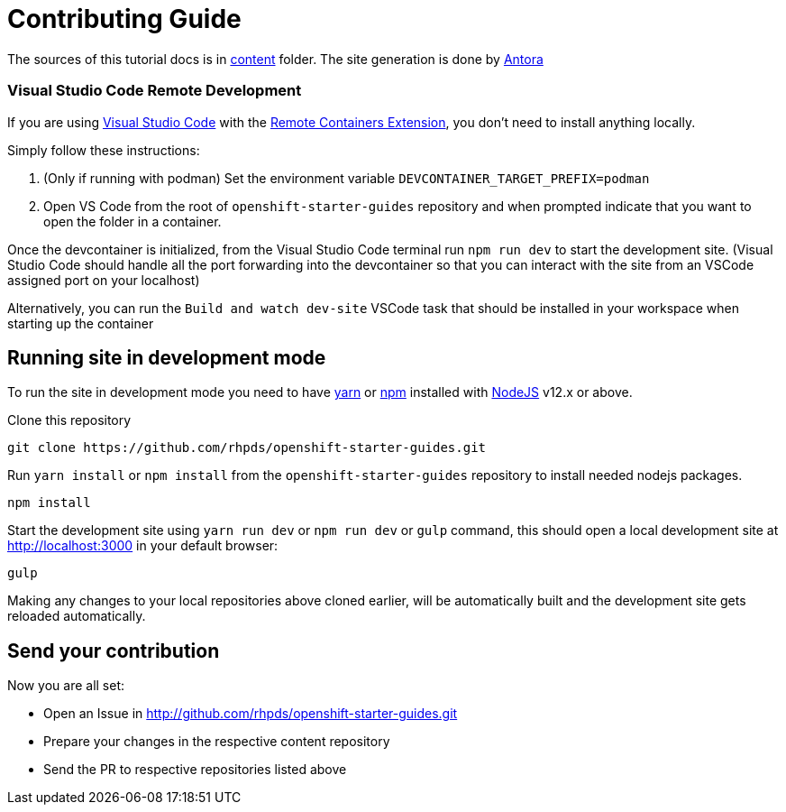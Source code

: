 # Contributing Guide

The sources of this tutorial docs is in https://github.com/rhpds/openshift-starter-guides/tree/master/content[content] folder.
The site generation is done by https://docs.antora.org/[Antora]

### Visual Studio Code Remote Development

If you are using link:https://code.visualstudio.com/[Visual Studio Code] with the link:https://marketplace.visualstudio.com/items?itemName=ms-vscode-remote.remote-containers[Remote Containers Extension], you don't need to install anything locally.

Simply follow these instructions:

1. (Only if running with podman) Set the environment variable `DEVCONTAINER_TARGET_PREFIX=podman`
2. Open VS Code from the root of `openshift-starter-guides` repository and when prompted indicate that you want to open the folder in a container.

Once the devcontainer is initialized, from the Visual Studio Code terminal run `npm run dev` to start the development site.  (Visual Studio Code should handle all the port forwarding into the devcontainer so that you can interact with the site from an VSCode assigned port on your localhost)

Alternatively, you can run the `Build and watch dev-site` VSCode task that should be installed in your workspace when starting up the container

## Running site in development mode

To run the site in development mode you need to have https://yarnpkg.com[yarn] or https://nodejs.org/en/[npm] installed with https://nodejs.org[NodeJS] v12.x or above.

Clone this repository
```
git clone https://github.com/rhpds/openshift-starter-guides.git
```

Run `yarn install` or `npm install` from the `openshift-starter-guides` repository to install needed nodejs packages.
```
npm install
```

Start the development site using `yarn run dev` or `npm run dev` or `gulp` command, this should open a local development site at http://localhost:3000 in your default browser:
```
gulp
```

Making any changes to your local repositories above cloned earlier, will be automatically built and the development site gets reloaded automatically.

## Send your contribution

Now you are all set:

- Open an Issue in http://github.com/rhpds/openshift-starter-guides.git
- Prepare your changes in the respective content repository
- Send the PR to respective repositories listed above
